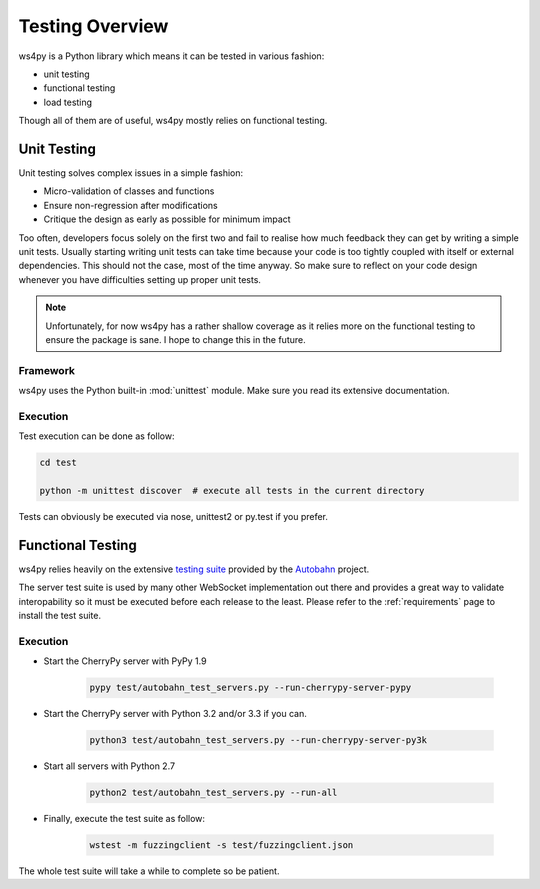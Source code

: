 .. _testing:

Testing Overview
================

ws4py is a Python library which means it can be tested in various fashion:

- unit testing
- functional testing
- load testing

Though all of them are of useful, ws4py mostly relies on functional testing.

Unit Testing
------------

Unit testing solves complex issues in a simple fashion:

- Micro-validation of classes and functions
- Ensure non-regression after modifications
- Critique the design as early as possible for minimum impact

Too often, developers focus solely on the first two and fail
to realise how much feedback they can get by writing a simple unit tests. 
Usually starting writing unit tests can take time because your
code is too tightly coupled with itself or external dependencies. This
should not the case, most of the time anyway. 
So make sure to reflect on your code design whenever you have difficulties
setting up proper unit tests.

.. note::

  Unfortunately, for now ws4py has a rather shallow coverage as it relies
  more on the functional testing to ensure the package is sane. I hope
  to change this in the future.

Framework
^^^^^^^^^

ws4py uses the Python built-in :mod:`unittest` module. Make sure you read
its extensive documentation.

Execution
^^^^^^^^^

Test execution can be done as follow:

.. code-block:: console

	cd test
	
	python -m unittest discover  # execute all tests in the current directory
	
Tests can obviously be executed via nose, unittest2 or py.test if you prefer.

Functional Testing
------------------

ws4py relies heavily on the extensive `testing suite <http://autobahn.ws/testsuite>`_
provided by the `Autobahn <http://autobahn.ws/>`_ project.

The server test suite is used by many other WebSocket implementation out there
and provides a great way to validate interopability so it must be executed
before each release to the least. Please refer to the :ref:`requirements` 
page to install the test suite.

Execution
^^^^^^^^^

- Start the CherryPy server with PyPy 1.9

    .. code-block:: console

        pypy test/autobahn_test_servers.py --run-cherrypy-server-pypy

- Start the CherryPy server with Python 3.2 and/or 3.3 if you can. 

    .. code-block:: console

        python3 test/autobahn_test_servers.py --run-cherrypy-server-py3k

- Start all servers with Python 2.7

    .. code-block:: console

        python2 test/autobahn_test_servers.py --run-all

- Finally, execute the test suite as follow:

    .. code-block:: console

        wstest -m fuzzingclient -s test/fuzzingclient.json

The whole test suite will take a while to complete so be patient.
